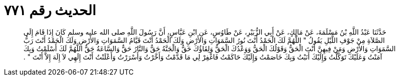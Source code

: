 
= الحديث رقم ٧٧١

[quote.hadith]
حَدَّثَنَا عَبْدُ اللَّهِ بْنُ مَسْلَمَةَ، عَنْ مَالِكٍ، عَنْ أَبِي الزُّبَيْرِ، عَنْ طَاوُسٍ، عَنِ ابْنِ عَبَّاسٍ، أَنَّ رَسُولَ اللَّهِ صلى الله عليه وسلم كَانَ إِذَا قَامَ إِلَى الصَّلاَةِ مِنْ جَوْفِ اللَّيْلِ يَقُولُ ‏"‏ اللَّهُمَّ لَكَ الْحَمْدُ أَنْتَ نُورُ السَّمَوَاتِ وَالأَرْضِ وَلَكَ الْحَمْدُ أَنْتَ قَيَّامُ السَّمَوَاتِ وَالأَرْضِ وَلَكَ الْحَمْدُ أَنْتَ رَبُّ السَّمَوَاتِ وَالأَرْضِ وَمَنْ فِيهِنَّ أَنْتَ الْحَقُّ وَقَوْلُكَ الْحَقُّ وَوَعْدُكَ الْحَقُّ وَلِقَاؤُكَ حَقٌّ وَالْجَنَّةُ حَقٌّ وَالنَّارُ حَقٌّ وَالسَّاعَةُ حَقٌّ اللَّهُمَّ لَكَ أَسْلَمْتُ وَبِكَ آمَنْتُ وَعَلَيْكَ تَوَكَّلْتُ وَإِلَيْكَ أَنَبْتُ وَبِكَ خَاصَمْتُ وَإِلَيْكَ حَاكَمْتُ فَاغْفِرْ لِي مَا قَدَّمْتُ وَأَخَّرْتُ وَأَسْرَرْتُ وَأَعْلَنْتُ أَنْتَ إِلَهِي لاَ إِلَهَ إِلاَّ أَنْتَ ‏"‏ ‏.‏